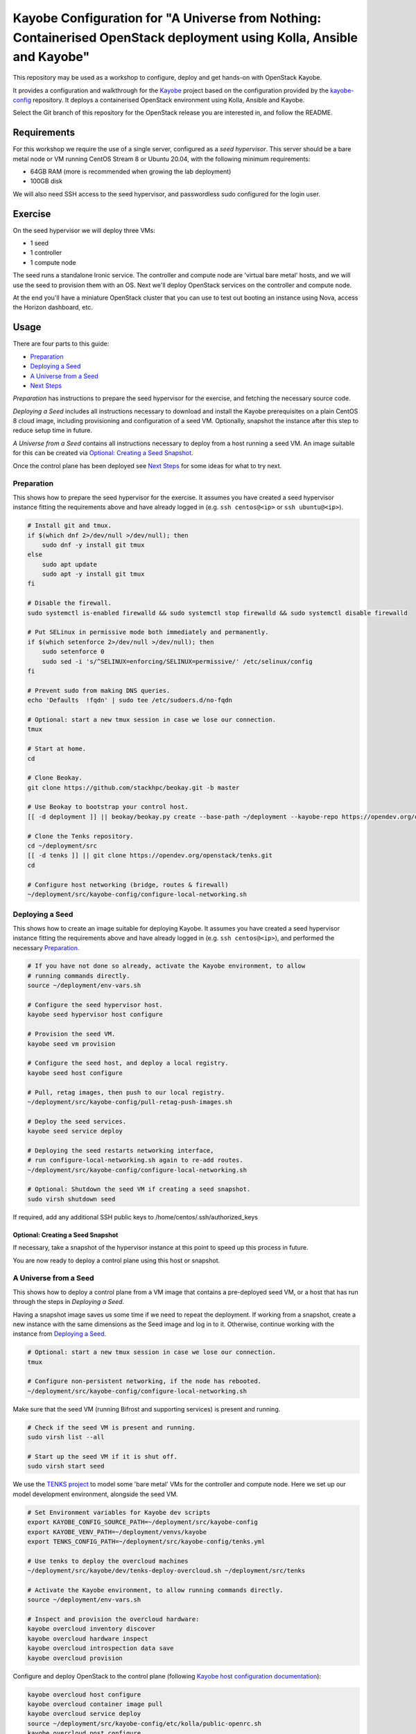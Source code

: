 ======================================================================================================================
Kayobe Configuration for "A Universe from Nothing: Containerised OpenStack deployment using Kolla, Ansible and Kayobe"
======================================================================================================================

This repository may be used as a workshop to configure, deploy and
get hands-on with OpenStack Kayobe.

It provides a configuration and walkthrough for the `Kayobe
<https://docs.openstack.org/kayobe/latest/>`__ project based on the
configuration provided by the `kayobe-config
<https://opendev.org/openstack/kayobe-config>`__ repository.
It deploys a containerised OpenStack environment using Kolla, Ansible and
Kayobe.

Select the Git branch of this repository for the OpenStack release you
are interested in, and follow the README.

Requirements
============

For this workshop we require the use of a single server, configured as a
*seed hypervisor*. This server should be a bare metal node or VM running
CentOS Stream 8 or Ubuntu 20.04, with the following minimum requirements:

* 64GB RAM (more is recommended when growing the lab deployment)
* 100GB disk

We will also need SSH access to the seed hypervisor, and passwordless sudo
configured for the login user.

Exercise
========

On the seed hypervisor we will deploy three VMs:

* 1 seed
* 1 controller
* 1 compute node

The seed runs a standalone Ironic service. The controller and compute node
are 'virtual bare metal' hosts, and we will use the seed to provision them
with an OS. Next we'll deploy OpenStack services on the controller and
compute node.

At the end you'll have a miniature OpenStack cluster that you can use to test
out booting an instance using Nova, access the Horizon dashboard, etc.

Usage
=====

There are four parts to this guide:

* `Preparation`_
* `Deploying a Seed`_
* `A Universe from a Seed`_
* `Next Steps`_

*Preparation* has instructions to prepare the seed hypervisor for the
exercise, and fetching the necessary source code.

*Deploying a Seed* includes all instructions necessary to download and
install the Kayobe prerequisites on a plain CentOS 8 cloud image, including
provisioning and configuration of a seed VM. Optionally, snapshot the
instance after this step to reduce setup time in future.

*A Universe from a Seed* contains all instructions necessary to deploy from
a host running a seed VM. An image suitable for this can be created
via `Optional: Creating a Seed Snapshot`_.

Once the control plane has been deployed see `Next Steps`_ for
some ideas for what to try next.

Preparation
-----------

This shows how to prepare the seed hypervisor for the exercise. It assumes
you have created a seed hypervisor instance fitting the requirements
above and have already logged in (e.g. ``ssh centos@<ip>``
or ``ssh ubuntu@<ip>``).

.. code-block:: console

   # Install git and tmux.
   if $(which dnf 2>/dev/null >/dev/null); then
       sudo dnf -y install git tmux
   else
       sudo apt update
       sudo apt -y install git tmux
   fi

   # Disable the firewall.
   sudo systemctl is-enabled firewalld && sudo systemctl stop firewalld && sudo systemctl disable firewalld

   # Put SELinux in permissive mode both immediately and permanently.
   if $(which setenforce 2>/dev/null >/dev/null); then
       sudo setenforce 0
       sudo sed -i 's/^SELINUX=enforcing/SELINUX=permissive/' /etc/selinux/config
   fi

   # Prevent sudo from making DNS queries.
   echo 'Defaults  !fqdn' | sudo tee /etc/sudoers.d/no-fqdn

   # Optional: start a new tmux session in case we lose our connection.
   tmux

   # Start at home.
   cd

   # Clone Beokay.
   git clone https://github.com/stackhpc/beokay.git -b master

   # Use Beokay to bootstrap your control host.
   [[ -d deployment ]] || beokay/beokay.py create --base-path ~/deployment --kayobe-repo https://opendev.org/openstack/kayobe.git --kayobe-branch master --kayobe-config-repo https://github.com/stackhpc/a-universe-from-nothing.git --kayobe-config-branch master

   # Clone the Tenks repository.
   cd ~/deployment/src
   [[ -d tenks ]] || git clone https://opendev.org/openstack/tenks.git
   cd

   # Configure host networking (bridge, routes & firewall)
   ~/deployment/src/kayobe-config/configure-local-networking.sh

Deploying a Seed
----------------

This shows how to create an image suitable for deploying Kayobe.
It assumes you have created a seed hypervisor instance fitting the requirements
above and have already logged in (e.g. ``ssh centos@<ip>``), and performed the
necessary `Preparation`_.

.. code-block:: console

   # If you have not done so already, activate the Kayobe environment, to allow
   # running commands directly.
   source ~/deployment/env-vars.sh

   # Configure the seed hypervisor host.
   kayobe seed hypervisor host configure

   # Provision the seed VM.
   kayobe seed vm provision

   # Configure the seed host, and deploy a local registry.
   kayobe seed host configure

   # Pull, retag images, then push to our local registry.
   ~/deployment/src/kayobe-config/pull-retag-push-images.sh

   # Deploy the seed services.
   kayobe seed service deploy

   # Deploying the seed restarts networking interface,
   # run configure-local-networking.sh again to re-add routes.
   ~/deployment/src/kayobe-config/configure-local-networking.sh

   # Optional: Shutdown the seed VM if creating a seed snapshot.
   sudo virsh shutdown seed

If required, add any additional SSH public keys to /home/centos/.ssh/authorized_keys

Optional: Creating a Seed Snapshot
^^^^^^^^^^^^^^^^^^^^^^^^^^^^^^^^^^

If necessary, take a snapshot of the hypervisor instance at this point to speed up this
process in future.

You are now ready to deploy a control plane using this host or snapshot.

A Universe from a Seed
-----------------------------

This shows how to deploy a control plane from a VM image that contains a
pre-deployed seed VM, or a host that has run through the steps in
`Deploying a Seed`.

Having a snapshot image saves us some time if we need to repeat the deployment.
If working from a snapshot, create a new instance with the same dimensions as
the Seed image and log in to it.
Otherwise, continue working with the instance from `Deploying a Seed`_.

.. code-block:: console

   # Optional: start a new tmux session in case we lose our connection.
   tmux

   # Configure non-persistent networking, if the node has rebooted.
   ~/deployment/src/kayobe-config/configure-local-networking.sh

Make sure that the seed VM (running Bifrost and supporting services)
is present and running.

.. code-block:: console

   # Check if the seed VM is present and running.
   sudo virsh list --all

   # Start up the seed VM if it is shut off.
   sudo virsh start seed

We use the `TENKS project <https://www.stackhpc.com/tenks.html>`_ to model
some 'bare metal' VMs for the controller and compute node.  Here we set up
our model development environment, alongside the seed VM.

.. code-block:: console

   # Set Environment variables for Kayobe dev scripts
   export KAYOBE_CONFIG_SOURCE_PATH=~/deployment/src/kayobe-config
   export KAYOBE_VENV_PATH=~/deployment/venvs/kayobe
   export TENKS_CONFIG_PATH=~/deployment/src/kayobe-config/tenks.yml

   # Use tenks to deploy the overcloud machines
   ~/deployment/src/kayobe/dev/tenks-deploy-overcloud.sh ~/deployment/src/tenks

   # Activate the Kayobe environment, to allow running commands directly.
   source ~/deployment/env-vars.sh

   # Inspect and provision the overcloud hardware:
   kayobe overcloud inventory discover
   kayobe overcloud hardware inspect
   kayobe overcloud introspection data save
   kayobe overcloud provision

Configure and deploy OpenStack to the control plane
(following `Kayobe host configuration documentation <https://docs.openstack.org/kayobe/latest/deployment.html#id3>`_):

.. code-block:: console

   kayobe overcloud host configure
   kayobe overcloud container image pull
   kayobe overcloud service deploy
   source ~/deployment/src/kayobe-config/etc/kolla/public-openrc.sh
   kayobe overcloud post configure

At this point it should be possible to access the Horizon GUI via the
server's public IP address, using port 80 (achieved through port
forwarding to the controller VM).  Use the admin credentials from
``OS_USERNAME`` and ``OS_PASSWORD`` to get in.

The following script will register some resources (keys, flavors,
networks, images, etc) in OpenStack to enable booting up a tenant
VM:

.. code-block:: console

   source ~/deployment/src/kayobe-config/etc/kolla/public-openrc.sh
   ~/deployment/src/kayobe-config/init-runonce.sh

Following the instructions displayed by the above script, boot a VM.
You'll need to have activated the `~/deployment/venvs/os-venv` virtual environment.

.. code-block:: console

   source ~/deployment/venvs/os-venv/bin/activate
   openstack server create --image cirros \
             --flavor m1.tiny \
             --key-name mykey \
             --network demo-net demo1

   # Assign a floating IP to the server to make it accessible.
   openstack floating ip create public1
   fip=$(openstack floating ip list -f value -c 'Floating IP Address' --status DOWN | head -n 1)
   openstack server add floating ip demo1 $fip

   # Check SSH access to the VM.
   ssh cirros@$fip

   # If the ssh command above fails you may need to reconfigure the local
   networking setup again:
   ~/deployment/src/kayobe-config/configure-local-networking.sh

*Note*: when accessing the VNC console of an instance via Horizon,
you will be sent to the internal IP address of the controller,
``192.168.33.2``, which will fail. Open the console-only display link
in new broser tab and replace this IP in the address bar with
the public IP of the hypervisor host.

That's it, you're done!

Next Steps
-----------------------------

Here's some ideas for things to explore with the deployment:

* **Access Control Plane Components**: take a deep dive into the internals
  by `Exploring the Deployment`_.
* **Deploy OpenSearch and OpenSearch Dashboards**: see `Enabling Centralised Logging`_
  to get logs aggregated from across our OpenStack control plane.

Exploring the Deployment
^^^^^^^^^^^^^^^^^^^^^^^^^^^^^

Once each of the VMs becomes available, they should be accessible
via SSH as the ``centos`` or ``stack`` user at the following IP addresses:

===========  ================
Host         IP
===========  ================
seed         ``192.168.33.5``
controller0  ``192.168.33.3``
compute0     ``192.168.33.6``
===========  ================

The control plane services are run in Docker containers, so try
using the docker CLI to inspect the system.

.. code-block:: console

    # List containers
    docker ps
    # List images
    docker images
    # List volumes
    docker volume ls
    # Inspect a container
    docker inspect <container name>
    # Execute a process in a container
    docker exec -it <container> <command>

The kolla container configuration is generated under ``/etc/kolla`` on
the seed and overcloud hosts - each container has its own directory
that is bind mounted into the container.

Log files are stored in the ``kolla_logs`` docker volume, which is
mounted at ``/var/log/kolla`` in each container. They can be accessed
on the host at ``/var/lib/docker/volumes/kolla_logs/_data/``.

Exploring Tenks & the Seed
^^^^^^^^^^^^^^^^^^^^^^^^^^^^^

Verify that Tenks has created ``controller0`` and ``compute0`` VMs:

.. code-block:: console

    sudo virsh list --all

Verify that `virtualbmc <https://opendev.org/openstack/virtualbmc>`_ is running:

.. code-block:: console

    /usr/local/bin/vbmc list
    +-------------+---------+--------------+------+
    | Domain name | Status  | Address      | Port |
    +-------------+---------+--------------+------+
    | compute0    | running | 192.168.33.4 | 6231 |
    | controller0 | running | 192.168.33.4 | 6230 |
    +-------------+---------+--------------+------+

VirtualBMC config is here (on the VM hypervisor host):

.. code-block:: console

    /root/.vbmc/controller0/config

Note that the controller and compute node are registered in Ironic, in the bifrost container.
Once kayobe is deployed and configured the compute0 and controller0 will be controlled by
bifrost and not virsh commands.

.. code-block:: console

    ssh stack@192.168.33.5
    docker exec -it bifrost_deploy bash
    export OS_CLOUD=bifrost
    baremetal node list
    +--------------------------------------+-------------+---------------+-------------+--------------------+-------------+
    | UUID                                 | Name        | Instance UUID | Power State | Provisioning State | Maintenance |
    +--------------------------------------+-------------+---------------+-------------+--------------------+-------------+
    | d7184461-ac4b-4b9e-b9ed-329978fc0648 | compute0    | None          | power on    | active             | False       |
    | 1a40de56-be8a-49e2-a903-b408f432ef23 | controller0 | None          | power on    | active             | False       |
    +--------------------------------------+-------------+---------------+-------------+--------------------+-------------+
    exit

Enabling Centralised Logging
^^^^^^^^^^^^^^^^^^^^^^^^^^^^^

In Kolla-Ansible, centralised logging is easily enabled and results in the
deployment of OpenSearch services and configuration to forward
all OpenStack service logging. **Be cautious as OpenSearch will consume a
significant portion of available resources on a standard deployment.**

To enable the service, one flag must be changed in
``~/deployment/src/kayobe-config/etc/kayobe/kolla.yml``:

.. code-block:: diff

    -#kolla_enable_central_logging:
    +kolla_enable_central_logging: yes

This will deploy ``opensearch`` and ``opensearch_dashboards`` containers, and
configure logging via ``fluentd`` so that logging from all deployed Docker
containers will be routed to OpenSearch.

Before this can be applied, it is necessary to download the missing images to
the seed VM. Pull, retag and push the centralised logging images:

.. code-block:: console

   ~/deployment/src/kayobe-config/pull-retag-push-images.sh ^opensearch

To deploy the logging stack:

.. code-block:: console

    kayobe overcloud container image pull
    kayobe overcloud service deploy

As simple as that...

The new containers can be seen running on the controller node:

.. code-block:: console

    $ ssh stack@192.168.33.3 docker ps
    CONTAINER ID   IMAGE                                                                        COMMAND                  CREATED       STATUS                 PORTS     NAMES
    fad79f29afbc   192.168.33.5:4000/openstack.kolla/opensearch-dashboards:2024.1-rocky-9       "dumb-init --single-…"   6 hours ago   Up 6 hours (healthy)             opensearch_dashboards
    64df77adc709   192.168.33.5:4000/openstack.kolla/opensearch:2024.1-rocky-9                  "dumb-init --single-…"   6 hours ago   Up 6 hours (healthy)             opensearch
    ...

We can see the log indexes in OpenSearch:

.. code-block:: console

   curl -X GET "192.168.33.3:9200/_cat/indices?v"

To access OpenSearch Dashboards, we must first forward connections from our
public interface to the OpenSearch Dashboards service running on our
``controller0`` VM.

The easiest way to do this is to add OpenSearch Dashboards's default port (5601) to our
``configure-local-networking.sh`` script in ``~/deployment/src/kayobe-config/``:

.. code-block:: diff

    --- a/configure-local-networking.sh
    +++ b/configure-local-networking.sh
    @@ -20,7 +20,7 @@ seed_hv_private_ip=$(ip a show dev $iface | grep 'inet ' | awk '{ print $2 }' |
     # Forward the following ports to the controller.
     # 80: Horizon
     # 6080: VNC console
    -forwarded_ports="80 6080"
    +forwarded_ports="80 6080 5601"

Then rerun the script to apply the change:

.. code-block:: console

    ~/deployment/src/kayobe-config/configure-local-networking.sh

We can now connect to OpenSearch Dashboards using our hypervisor host public IP and port 5601.

The username is ``opensearch`` and the password we can extract from the
Kolla-Ansible passwords (in production these would be vault-encrypted
but they are not here).

.. code-block:: console

   grep opensearch_dashboards ~/deployment/src/kayobe-config/etc/kolla/passwords.yml

Once you're in, OpenSearch Dashboards needs some further setup which is not automated.
Set the log index to ``flog-*`` and you should be ready to go.

Adding the Barbican service
^^^^^^^^^^^^^^^^^^^^^^^^^^^

`Barbican <https://docs.openstack.org/barbican/latest/>`_ is the OpenStack
secret management service. It is an example of a simple service we
can use to illustrate the process of adding new services to our deployment.

As with the Logging service above, enable Barbican by modifying the flag in
``~/deployment/src/kayobe-config/etc/kayobe/kolla.yml`` as follows:

.. code-block:: diff

    -#kolla_enable_barbican:
    +kolla_enable_barbican: yes

This instructs Kolla to install the barbican api, worker & keystone-listener
containers. Pull down barbican images:

.. code-block:: console

   ~/deployment/src/kayobe-config/pull-retag-push-images.sh barbican

To deploy the Barbican service:

.. code-block:: console

    # Activate the venv if not already active
    source ~/deployment/env-vars.sh

    kayobe overcloud container image pull
    kayobe overcloud service deploy

Once Barbican has been deployed it can be tested using the barbicanclient
plugin to the OpenStack CLI. This should be installed and tested in the
OpenStack venv:

.. code-block:: console

    # Deactivate existing venv context if necessary
    deactivate

    # Activate the OpenStack venv
    ~/deployment/venvs/os-venv/bin/activate

    # Install barbicanclient
    pip install python-barbicanclient -c https://releases.openstack.org/constraints/upper/master

    # Source the OpenStack environment variables
    source ~/deployment/src/kayobe-config/etc/kolla/public-openrc.sh

    # Store a test secret
    openstack secret store --name mysecret --payload foo=bar

    # Copy the 'Secret href' URI for later use
    SECRET_URL=$(openstack secret list --name mysecret -f value --column 'Secret href')

    # Get secret metadata
    openstack secret get ${SECRET_URL}

    # Get secret payload
    openstack secret get ${SECRET_URL} --payload

Congratulations, you have successfully installed Barbican on Kayobe.


References
==========

* Kayobe documentation: https://docs.openstack.org/kayobe/latest/
* Source: https://github.com/stackhpc/a-universe-from-nothing
* Bugs: https://github.com/stackhpc/a-universe-from-nothing/issues
* IRC: #openstack-kolla
